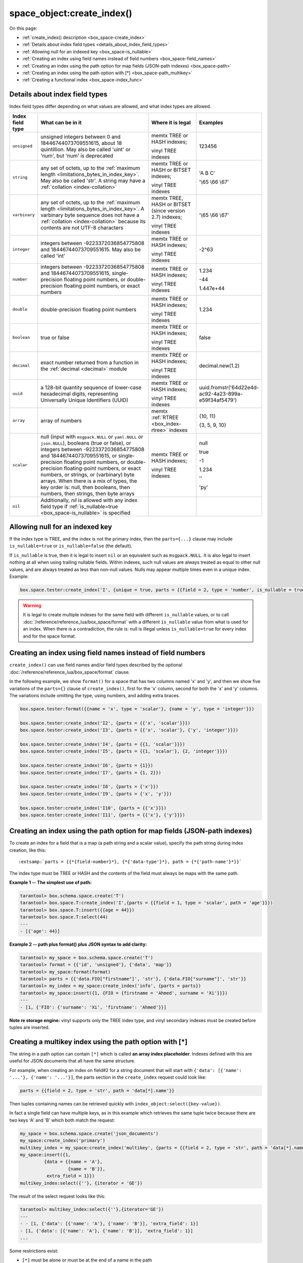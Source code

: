 
===============================================================================
space_object:create_index()
===============================================================================

On this page:

* :ref:`create_index() description <box_space-create_index>`
* :ref:`Details about index field types <details_about_index_field_types>`
* :ref:`Allowing null for an indexed key <box_space-is_nullable>`
* :ref:`Creating an index using field names instead of field numbers <box_space-field_names>`
* :ref:`Creating an index using the path option for map fields (JSON-path indexes) <box_space-path>`
* :ref:`Creating an index using the path option with [*] <box_space-path_multikey>`
* :ref:`Creating a functional index <box_space-index_func>`

.. class:: space_object

    .. _box_space-create_index:

    ..  method:: create_index(index-name [, options ])

        Create an :ref:`index <index-box_index>`.

        It is mandatory to create an index for a space before trying to insert
        tuples into it, or select tuples from it. The first created index
        will be used as the primary-key index, so it must be unique.

        :param space_object space_object: an :ref:`object reference
                                          <app_server-object_reference>`
        :param string index_name: name of index, which should conform to the
                                  :ref:`rules for object names <app_server-names>`
        :param table     options: see "Options for space_object:create_index()",
                                  below

        :return: index object
        :rtype:  index_object

        **Possible errors:**

        * too many parts;
        * index '...' already exists;
        * primary key must be unique.

        Building or rebuilding a large index will cause occasional
        :ref:`yields <atomic-cooperative_multitasking>`
        so that other requests will not be blocked.
        If the other requests cause an illegal situation
        such as a duplicate key in a unique index,
        building or rebuilding such index will fail.

        .. _box_space-create_index-options:

        **Options for space_object:create_index()**

        ..  container:: table

            .. rst-class:: left-align-column-1
            .. rst-class:: left-align-column-2
            .. rst-class:: left-align-column-3
            .. rst-class:: left-align-column-4

            .. tabularcolumns:: |\Y{0.2}|\Y{0.3}|\Y{0.2}|\Y{0.3}|

            +---------------------+-------------------------------------------------------+----------------------------------+-------------------------------+
            | Name                | Effect                                                | Type                             | Default                       |
            +=====================+=======================================================+==================================+===============================+
            | type                | type of index                                         | string                           | 'TREE'                        |
            |                     |                                                       | ('HASH' or 'TREE' or             |                               |
            |                     |                                                       | 'BITSET' or 'RTREE')             |                               |
            |                     |                                                       | Note re storage engine:          |                               |
            |                     |                                                       | vinyl only supports 'TREE'       |                               |
            +---------------------+-------------------------------------------------------+----------------------------------+-------------------------------+
            | id                  | unique identifier                                     | number                           | last index's id, +1           |
            +---------------------+-------------------------------------------------------+----------------------------------+-------------------------------+
            | unique              | index is unique                                       | boolean                          | ``true``                      |
            +---------------------+-------------------------------------------------------+----------------------------------+-------------------------------+
            | if_not_exists       | no error if duplicate name                            | boolean                          | ``false``                     |
            +---------------------+-------------------------------------------------------+----------------------------------+-------------------------------+
            | parts               | field-numbers  + types                                | {field_no, ``'unsigned'`` or     | ``{1, 'unsigned'}``           |
            |                     |                                                       | ``'string'`` or ``'integer'`` or |                               |
            |                     |                                                       | ``'number'`` or ``'double'`` or  |                               |
            |                     |                                                       | ``'decimal'`` or ``'boolean'``   |                               |
            |                     |                                                       | or ``'varbinary'`` or ``'uuid'`` |                               |
            |                     |                                                       | or ``'array'`` or ``'scalar'``,  |                               |
            |                     |                                                       | and optional collation or        |                               |
            |                     |                                                       | is_nullable value or path}       |                               |
            +---------------------+-------------------------------------------------------+----------------------------------+-------------------------------+
            | dimension           | affects :ref:`RTREE <box_index-rtree>` only           | number                           | 2                             |
            +---------------------+-------------------------------------------------------+----------------------------------+-------------------------------+
            | distance            | affects RTREE only                                    | string ('euclid' or              | 'euclid'                      |
            |                     |                                                       | 'manhattan')                     |                               |
            +---------------------+-------------------------------------------------------+----------------------------------+-------------------------------+
            | bloom_fpr           | affects vinyl only                                    | number                           | ``vinyl_bloom_fpr``           |
            +---------------------+-------------------------------------------------------+----------------------------------+-------------------------------+
            | page_size           | affects vinyl only                                    | number                           | ``vinyl_page_size``           |
            +---------------------+-------------------------------------------------------+----------------------------------+-------------------------------+
            | range_size          | affects vinyl only                                    | number                           | ``vinyl_range_size``          |
            +---------------------+-------------------------------------------------------+----------------------------------+-------------------------------+
            | run_count_per_level | affects vinyl only                                    | number                           | ``vinyl_run_count_per_level`` |
            +---------------------+-------------------------------------------------------+----------------------------------+-------------------------------+
            | run_size_ratio      | affects vinyl only                                    | number                           | ``vinyl_run_size_ratio``      |
            +---------------------+-------------------------------------------------------+----------------------------------+-------------------------------+
            | sequence            | see section regarding                                 | string or number                 | not present                   |
            |                     | :ref:`specifying a sequence in create_index()         |                                  |                               |
            |                     | <box_schema-sequence_create_index>`                   |                                  |                               |
            +---------------------+-------------------------------------------------------+----------------------------------+-------------------------------+
            | func                | :ref:`functional index <box_space-index_func>`        | string                           | not present                   |
            +---------------------+-------------------------------------------------------+----------------------------------+-------------------------------+
            | hint                | affects TREE only. ``true`` makes an index work       | boolean                          | ``true``                      |
            |                     | faster, ``false`` -- an index size is reduced by half |                                  |                               |
            +---------------------+-------------------------------------------------------+----------------------------------+-------------------------------+

        The options in the above chart are also applicable for
        :doc:`/reference/reference_lua/box_index/alter`.


        **Note re storage engine:** vinyl has extra options which by default are
        based on configuration parameters
        :ref:`vinyl_bloom_fpr <cfg_storage-vinyl_bloom_fpr>`,
        :ref:`vinyl_page_size <cfg_storage-vinyl_page_size>`,
        :ref:`vinyl_range_size <cfg_storage-vinyl_range_size>`,
        :ref:`vinyl_run_count_per_level <cfg_storage-vinyl_run_count_per_level>`, and
        :ref:`vinyl_run_size_ratio <cfg_storage-vinyl_run_size_ratio>`
        -- see the description of those parameters.
        The current values can be seen by selecting from
        :doc:`/reference/reference_lua/box_space/_index`.

        **Example:**

        ..  code-block:: tarantoolsession

            tarantool> my_space = box.schema.space.create('tester')
            ---
            ...
            tarantool> my_space:create_index('primary', {unique = true, parts = {
                     > {field = 1, type = 'unsigned'},
                     > {field = 2, type = 'string'}
                     > }})
            ---
            - unique: true
              parts:
              - type: unsigned
                is_nullable: false
                fieldno: 1
              - type: string
                is_nullable: false
                fieldno: 2
              id: 0
              space_id: 512
              type: TREE
              name: primary
            ...

.. _details_about_index_field_types:

.. _box_space-index_field_types:

--------------------------------------------------------------------------------
Details about index field types
--------------------------------------------------------------------------------

Index field types differ depending on what values are allowed,
and what index types are allowed.

..  container:: table stackcolumn

    ..  rst-class:: left-align-column-1
    ..  rst-class:: left-align-column-2

    ..  list-table::
        :widths: 10 45 20 15
        :header-rows: 1

        *   - Index field type
            - What can be in it
            - Where it is legal
            - Examples

        *   - ``unsigned``
            - unsigned integers between 0 and 18446744073709551615,
              about 18 quintillion. May also be called
              'uint' or 'num', but 'num' is deprecated
            - memtx TREE or HASH indexes;

              vinyl TREE indexes
            - 123456

        *   - ``string``
            - any set of octets, up to the :ref:`maximum length
              <limitations_bytes_in_index_key>`. May also be called 'str'.
              A string may have a :ref:`collation <index-collation>`
            - memtx TREE or HASH or BITSET indexes;

              vinyl TREE indexes
            - 'A B C'

              '\\65 \\66 \\67'

        *   - ``varbinary``
            - any set of octets, up to the :ref:`maximum length
              <limitations_bytes_in_index_key>`. A varbinary byte sequence
              does not have a :ref:`collation <index-collation>`
              because its contents are not UTF-8 characters
            - memtx TREE, HASH or BITSET (since version 2.7) indexes;

              vinyl TREE indexes
            - '\\65 \\66 \\67'

        *   - ``integer``
            - integers between -9223372036854775808 and 18446744073709551615.
              May also be called 'int'
            - memtx TREE or HASH indexes;

              vinyl TREE indexes
            - -2^63

        *   - ``number``
            - integers between -9223372036854775808 and 18446744073709551615,
              single-precision floating point numbers, or double-precision
              floating point numbers, or exact numbers
            - memtx TREE or HASH indexes;

              vinyl TREE indexes
            - 1.234

              -44

              1.447e+44

        *   - ``double``
            - double-precision floating point numbers
            - memtx TREE or HASH indexes;

              vinyl TREE indexes
            - 1.234

        *   - ``boolean``
            - true or false
            - memtx TREE or HASH indexes;

              vinyl TREE indexes
            - false

        *   - ``decimal``
            - exact number returned from a function in the
              :ref:`decimal <decimal>` module
            - memtx TREE or HASH indexes;

              vinyl TREE indexes
            - decimal.new(1.2)

        *   - ``uuid``
            - a 128-bit quantity sequence of lower-case hexadecimal digits,
              representing Universally Unique Identifiers (UUID)
            - memtx TREE or HASH indexes;

              vinyl TREE indexes
            - uuid.fromstr('64d22e4d-ac92-4a23-899a-e59f34af5479')

        *   - ``array``
            - array of numbers
            - memtx :ref:`RTREE <box_index-rtree>` indexes
            - {10, 11}

              {3, 5, 9, 10}

        *   - ``scalar``
            - null (input with ``msgpack.NULL`` or ``yaml.NULL`` or ``json.NULL``),
              booleans (true or false), or
              integers between -9223372036854775808 and 18446744073709551615, or
              single-precision floating point numbers, or
              double-precision floating-point numbers, or
              exact numbers, or
              strings, or
              (varbinary) byte arrays.
              When there is a mix of types, the key order is: null,
              then booleans, then numbers, then strings, then byte arrays
            - memtx TREE or HASH indexes;

              vinyl TREE indexes
            - null

              true

              -1

              1.234

              ''

              'ру'


        *   - ``nil``
            - Additionally, `nil` is allowed with any index field type
              if :ref:`is_nullable=true <box_space-is_nullable>` is specified
            -
            -

.. _box_space-is_nullable:

--------------------------------------------------------------------------------
Allowing null for an indexed key
--------------------------------------------------------------------------------

If the index type is TREE, and the index is not the primary index,
then the ``parts={...}`` clause may include ``is_nullable=true`` or
``is_nullable=false`` (the default).

If ``is_nullable`` is true, then it is legal to insert ``nil`` or an equivalent
such as ``msgpack.NULL``.
It is also legal to insert nothing at all when using trailing nullable fields.
Within indexes, such null values are always treated as equal to other null
values, and are always treated as less than non-null values.
Nulls may appear multiple times even in a unique index. Example:

.. code-block:: lua

    box.space.tester:create_index('I', {unique = true, parts = {{field = 2, type = 'number', is_nullable = true}}})

.. WARNING::

    It is legal to create multiple indexes for the same field with different
    ``is_nullable`` values, or to call :doc:`/reference/reference_lua/box_space/format`
    with a different ``is_nullable`` value from what is used for an index.
    When there is a contradiction, the rule is: null is illegal unless
    ``is_nullable=true`` for every index and for the space format.


.. _box_space-field_names:

--------------------------------------------------------------------------------
Creating an index using field names instead of field numbers
--------------------------------------------------------------------------------

``create_index()`` can use field names and/or field types described by the optional
:doc:`/reference/reference_lua/box_space/format` clause.

In the following example, we show ``format()`` for a space that has two columns
named 'x' and 'y', and then we show five variations of the ``parts={}``
clause of ``create_index()``,
first for the 'x' column, second for both the 'x' and 'y' columns.
The variations include omitting the type, using numbers, and adding extra braces.

.. code-block:: lua

    box.space.tester:format({{name = 'x', type = 'scalar'}, {name = 'y', type = 'integer'}})

    box.space.tester:create_index('I2', {parts = {{'x', 'scalar'}}})
    box.space.tester:create_index('I3', {parts = {{'x', 'scalar'}, {'y', 'integer'}}})

    box.space.tester:create_index('I4', {parts = {{1, 'scalar'}}})
    box.space.tester:create_index('I5', {parts = {{1, 'scalar'}, {2, 'integer'}}})

    box.space.tester:create_index('I6', {parts = {1}})
    box.space.tester:create_index('I7', {parts = {1, 2}})

    box.space.tester:create_index('I8', {parts = {'x'}})
    box.space.tester:create_index('I9', {parts = {'x', 'y'}})

    box.space.tester:create_index('I10', {parts = {{'x'}}})
    box.space.tester:create_index('I11', {parts = {{'x'}, {'y'}}})

.. _box_space-path:

--------------------------------------------------------------------------------
Creating an index using the path option for map fields (JSON-path indexes)
--------------------------------------------------------------------------------

To create an index for a field that is a map (a path string and a scalar value),
specify the path string during index creation, like this:

..  cssclass:: highlight
..  parsed-literal::

    :extsamp:`parts = {{*{field-number}*}, {*{'data-type'}*}, path = {*{'path-name'}*}}`

The index type must be TREE or HASH and the contents of the field
must always be maps with the same path.

**Example 1 -- The simplest use of path:**

..  code-block:: tarantoolsession

    tarantool> box.schema.space.create('T')
    tarantool> box.space.T:create_index('I',{parts = {{field = 1, type = 'scalar', path = 'age'}}})
    tarantool> box.space.T:insert({{age = 44}})
    tarantool> box.space.T:select(44)
    ---
    - [{'age': 44}]

**Example 2 -- path plus format() plus JSON syntax to add clarity:**

..  code-block:: lua

    tarantool> my_space = box.schema.space.create('T')
    tarantool> format = {{'id', 'unsigned'}, {'data', 'map'}}
    tarantool> my_space:format(format)
    tarantool> parts = {{'data.FIO["firstname"]', 'str'}, {'data.FIO["surname"]', 'str'}}
    tarantool> my_index = my_space:create_index('info', {parts = parts})
    tarantool> my_space:insert({1, {FIO = {firstname = 'Ahmed', surname = 'Xi'}}})
    ---
    - [1, {'FIO': {'surname': 'Xi', 'firstname': 'Ahmed'}}]

**Note re storage engine:** vinyl supports only the TREE index type, and vinyl
secondary indexes must be created before tuples are inserted.

.. _box_space-path_multikey:

--------------------------------------------------------------------------------
Creating a multikey index using the path option with [*]
--------------------------------------------------------------------------------

The string in a path option can contain ``[*]`` which is called
**an array index placeholder**. Indexes defined with this are useful
for JSON documents that all have the same structure.

For example, when creating an index on field#2 for a string document
that will start with ``{'data': [{'name': '...'}, {'name': '...'}]``,
the parts section in the ``create_index`` request could look like:

..  code-block:: lua

    parts = {{field = 2, type = 'str', path = 'data[*].name'}}

Then tuples containing names can be retrieved quickly with
``index_object:select({key-value})``.

In fact a single field can have multiple keys, as in this example
which retrieves the same tuple twice because there are two keys 'A' and 'B'
which both match the request:

.. code-block:: lua

    my_space = box.schema.space.create('json_documents')
    my_space:create_index('primary')
    multikey_index = my_space:create_index('multikey', {parts = {{field = 2, type = 'str', path = 'data[*].name'}}})
    my_space:insert({1,
             {data = {{name = 'A'},
                      {name = 'B'}},
              extra_field = 1}})
    multikey_index:select({''}, {iterator = 'GE'})

The result of the select request looks like this:

.. code-block:: tarantoolsession

    tarantool> multikey_index:select({''},{iterator='GE'})
    ---
    - - [1, {'data': [{'name': 'A'}, {'name': 'B'}], 'extra_field': 1}]
    - [1, {'data': [{'name': 'A'}, {'name': 'B'}], 'extra_field': 1}]
    ...

Some restrictions exist:

*   ``[*]`` must be alone or must be at the end of a name in the path
*   ``[*]`` must not appear twice in the path
*   if an index has a path with ``x[*]`` then no other index can have a path with
    x.component
*   ``[*]`` must not appear in the path of a primary-key
*   if an index has ``unique=true`` and has a path with ``[*]``
    then duplicate keys from different tuples are disallowed but duplicate keys
    for the same tuple are allowed
*   the field's value must have the same structure as in the path definition,
    or be nil (nil is not indexed)

.. _box_space-index_func:

--------------------------------------------------------------------------------
Creating a functional index
--------------------------------------------------------------------------------

Functional indexes are indexes that call a user-defined function for forming
the index key, rather than depending entirely on the Tarantool default formation.
Functional indexes are useful for condensing or truncating or reversing or
any other way that users want to customize the index.

There are several recommendations on building functional indexes:

*   The function definition must expect a tuple, which has the contents of
    fields at the time a data-change request happens, and must return a tuple,
    which has the contents that will actually be put in the index.

*   The ``create_index`` definition must include specification of all key parts,
    and the custom function must return a table which has the same number of key
    parts with the same types.

*   The space must have a memtx engine.

*   The function must be persistent and deterministic
    (see :ref:`Creating function with body`).

*   The key parts must not depend on JSON paths.

*   The function must access key-part values by index, not by field name.

*   Functional indexes must not be primary-key indexes.

*   Functional indexes cannot be altered and the function cannot be changed if
    it is used for an index, so the only way to change them is to drop the index
    and create it again.

*   Only :ref:`sandboxed <box_schema-func_create_with-body>` functions
    are suitable for functional indexes.

**Example:**

A function could make a key using only the first letter of a string field.

#.  Make a space. The space needs a primary-key field, which is not
    the field that we will use for the functional index:

    ..  code-block:: lua

        box.schema.space.create('tester', {engine = 'memtx'})
        box.space.tester:create_index('i',{parts={{field = 1, type = 'string'}}})

#.  Make a function. The function expects a tuple. In this example it will
    work on tuple[2] because the key source is field number 2 in what we will
    insert. Use ``string.sub()`` from the ``string`` module to get the first character:

    ..  code-block:: lua

        lua_code = [[function(tuple) return {string.sub(tuple[2],1,1)} end]]

#.  Make the function persistent using the ``box.schema.func.create`` function:

    ..  code-block:: lua

        box.schema.func.create('my_func',
            {body = lua_code, is_deterministic = true, is_sandboxed = true})

#.  Make a functional index. Specify the fields whose values will be passed
    to the function. Specify the function:

    ..  code-block:: lua

        box.space.tester:create_index('func_idx',{parts={{field = 1, type = 'string'}},func = 'my_func'})

#.  Test. Insert a few tuples. Select using only the first letter, it will work
    because that is the key. Or, select using the same function as was used for
    insertion:

    ..  code-block:: lua

        box.space.tester:insert({'a', 'wombat'})
        box.space.tester:insert({'b', 'rabbit'})
        box.space.tester.index.func_idx:select('w')
        box.space.tester.index.func_idx:select(box.func.my_func:call({{'tester', 'wombat'}}));

    The results of the two ``select`` requests will look like this:

    .. code-block:: tarantoolsession

        tarantool> box.space.tester.index.func_idx:select('w')
        ---
        - - ['a', 'wombat']
        ...
        tarantool> box.space.tester.index.func_idx:select(box.func.my_func:call({{'tester','wombat'}}));
        ---
        - - ['a', 'wombat']
        ...

Here is the full code of the example:

..  code-block:: lua

    box.schema.space.create('tester', {engine = 'memtx'})
    box.space.tester:create_index('i',{parts={{field = 1, type = 'string'}}})
    lua_code = [[function(tuple) return {string.sub(tuple[2],1,1)} end]]
    box.schema.func.create('my_func',
        {body = lua_code, is_deterministic = true, is_sandboxed = true})
    box.space.tester:create_index('func_idx',{parts={{field = 1, type = 'string'}},func = 'my_func'})
    box.space.tester:insert({'a', 'wombat'})
    box.space.tester:insert({'b', 'rabbit'})
    box.space.tester.index.func_idx:select('w')
    box.space.tester.index.func_idx:select(box.func.my_func:call({{'tester', 'wombat'}}));

Functions for functional indexes can return **multiple keys**. Such functions are
called "multikey" functions.

The ``box.func.create`` options must include ``opts = {is_multikey = true}``.
The return value must be a table of tuples. If a multikey function returns
N tuples, then N keys will be added to the index.

**Example:**

.. code-block:: lua

    s = box.schema.space.create('withdata')
    s:format({{name = 'name', type = 'string'},
              {name = 'address', type = 'string'}})
    pk = s:create_index('name', {parts = {{field = 1, type = 'string'}}})
    lua_code = [[function(tuple)
                   local address = string.split(tuple[2])
                   local ret = {}
                   for _, v in pairs(address) do
                     table.insert(ret, {utf8.upper(v)})
                   end
                   return ret
                 end]]
    box.schema.func.create('address',
                            {body = lua_code,
                             is_deterministic = true,
                             is_sandboxed = true,
                             opts = {is_multikey = true}})
    idx = s:create_index('addr', {unique = false,
                                  func = 'address',
                                  parts = {{field = 1, type = 'string',
                                          collation = 'unicode_ci'}}})
    s:insert({"James", "SIS Building Lambeth London UK"})
    s:insert({"Sherlock", "221B Baker St Marylebone London NW1 6XE UK"})
    idx:select('Uk')
    -- Both tuples will be returned.
